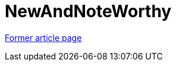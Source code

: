 // 
//     Licensed to the Apache Software Foundation (ASF) under one
//     or more contributor license agreements.  See the NOTICE file
//     distributed with this work for additional information
//     regarding copyright ownership.  The ASF licenses this file
//     to you under the Apache License, Version 2.0 (the
//     "License"); you may not use this file except in compliance
//     with the License.  You may obtain a copy of the License at
// 
//       http://www.apache.org/licenses/LICENSE-2.0
// 
//     Unless required by applicable law or agreed to in writing,
//     software distributed under the License is distributed on an
//     "AS IS" BASIS, WITHOUT WARRANTIES OR CONDITIONS OF ANY
//     KIND, either express or implied.  See the License for the
//     specific language governing permissions and limitations
//     under the License.
//

= NewAndNoteWorthy
:page-layout: wiki
:page-tags: wik
:jbake-status: published
:keywords: Apache NetBeans wiki NewAndNoteWorthy
:description: Apache NetBeans wiki NewAndNoteWorthy
:toc: left
:toc-title:
:page-syntax: true


link:https://web.archive.org/web/20170709203656/http://wiki.netbeans.org/NewAndNoteWorthy[Former article page]
